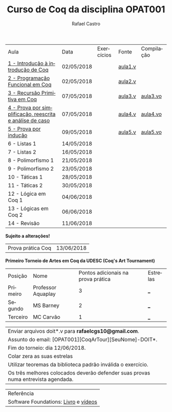 #+TITLE: Curso de Coq da disciplina OPAT001
#+STARTUP:    align fold nodlcheck hidestars oddeven lognotestate
#+HTML_HEAD: <link rel="stylesheet" type="text/css" href="style.css"/>
#+OPTIONS: toc:nil num:nil H:4 ^:nil pri:t
#+OPTIONS: html-postamble:nil
#+AUTHOR: Rafael Castro
#+LANGUAGE: pt
#+EMAIL: rafaelcgs10@gmail.com


| Aula                                                     | Data       | Exercícios           | Fonte   | Compilação |
| [[./coq/aula1.html][1 - Introdução à introdução de Coq]]                       | 02/05/2018 |                      | [[./coq/aula1.v][aula1.v]] |            |
| [[./coq/aula2.html][2 - Programação Funcional em Coq]]                         | 02/05/2018 | [[./coq/doit1.v][file:./coq/doit.gif]]  | [[./coq/aula2.v][aula2.v]] |            |
| [[./coq/aula3.html][3 - Recursão Primitiva em Coq]]                            | 07/05/2018 |                      | [[./coq/aula3.v][aula3.v]] | [[./coq/aula3.vo][aula3.vo]]   |
| [[./coq/aula4.html][4 - Prova por simplificação, reescrita e análise de caso]] | 07/05/2018 | [[./coq/doit2.v][file:./coq/doit2.gif]] | [[./coq/aula4.v][aula4.v]] | [[./coq/aula4.vo][aula4.vo]]   |
| [[./coq/aula5.html][5 - Prova por indução]]                                    | 09/05/2018 | [[./coq/doit3.v][file:./coq/doit3.gif]] | [[./coq/aula5.v][aula5.v]] | [[./coq/aula5.vo][aula5.vo]]   |
| 6 - Listas 1                                             | 14/05/2018 |                      |         |            |
| 7 - Listas 2                                             | 16/05/2018 |                      |         |            |
| 8 - Polimorfismo 1                                       | 21/05/2018 |                      |         |            |
| 9 - Polimorfismo 2  		                     | 23/05/2018 |                      |         |            |
| 10 - Táticas 1 		                          | 28/05/2018 |                      |         |            |
| 11 - Táticas 2 		                          | 30/05/2018 |                      |         |            |
| 12 - Lógica em Coq 1 		                    | 04/06/2018 |                      |         |            |
| 13 - Lógicas em Coq 2 	                           | 06/06/2018 |                      |         |            |
| 14 - Revisão 			                    | 11/06/2018 |                      |         |            |
*Sujeito a alterações!*

| Prova prática Coq | 13/06/2018 |

*Primeiro Torneio de Artes em Coq da UDESC (Coq's Art Tournament)* 
| Posição  | Nome               | Pontos adicionais na prova prática | Estrelas |
| Primeiro | Professor Aquaplay |                                  3 | ___      |
| Segundo  | MS Barney          |                                  2 | ___      |
| Terceiro | MC Carvão          |                                  1 | ___      |

| Enviar arquivos doit*.v para *rafaelcgs10@gmail.com*. |
| Assunto do email: [OPAT001][CoqArTour][SeuNome]-DOIT*. |
| Fim do torneio: dia 12/06/2018. |
| Colar zera as suas estrelas |
| Utilizar teoremas da biblioteca padrão inválida o exercício. |
| Os três melhores colocados deverão defender suas provas numa entrevista agendada. |

| Referência                           |
| Software Foundations: [[https://softwarefoundations.cis.upenn.edu/][Livro]] e [[https://deepspec.org/event/dsss17/coq_intensive.html][vídeos]] |
